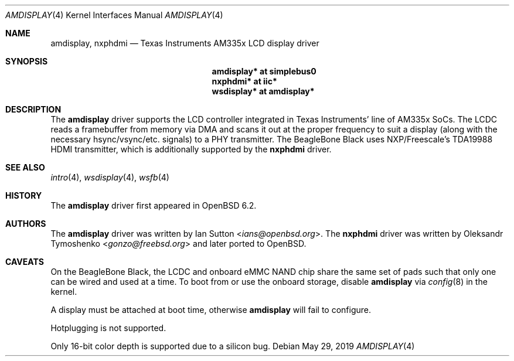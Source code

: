.\"	$OpenBSD: amdisplay.4,v 1.4 2019/05/29 19:37:06 fcambus Exp $
.\"
.\" Copyright (c) 2017 Ian Sutton <ians@openbsd.org>
.\"
.\" Permission to use, copy, modify, and distribute this software for any
.\" purpose with or without fee is hereby granted, provided that the above
.\" copyright notice and this permission notice appear in all copies.
.\"
.\" THE SOFTWARE IS PROVIDED "AS IS" AND THE AUTHOR DISCLAIMS ALL WARRANTIES
.\" WITH REGARD TO THIS SOFTWARE INCLUDING ALL IMPLIED WARRANTIES OF
.\" MERCHANTABILITY AND FITNESS. IN NO EVENT SHALL THE AUTHOR BE LIABLE FOR
.\" ANY SPECIAL, DIRECT, INDIRECT, OR CONSEQUENTIAL DAMAGES OR ANY DAMAGES
.\" WHATSOEVER RESULTING FROM LOSS OF USE, DATA OR PROFITS, WHETHER IN AN
.\" ACTION OF CONTRACT, NEGLIGENCE OR OTHER TORTIOUS ACTION, ARISING OUT OF
.\" OR IN CONNECTION WITH THE USE OR PERFORMANCE OF THIS SOFTWARE.
.\"
.Dd $Mdocdate: May 29 2019 $
.Dt AMDISPLAY 4 armv7
.Os
.Sh NAME
.Nm amdisplay ,
.Nm nxphdmi
.Nd Texas Instruments AM335x LCD display driver
.Sh SYNOPSIS
.Nm "amdisplay* at simplebus0"
.Nm "nxphdmi* at iic*"
.Nm "wsdisplay* at amdisplay*"
.Sh DESCRIPTION
The
.Nm
driver supports the LCD controller integrated in Texas Instruments' line of
AM335x SoCs.
The LCDC reads a framebuffer from memory via DMA and scans it out
at the proper frequency to suit a display (along with the necessary
hsync/vsync/etc. signals) to a PHY transmitter.
The BeagleBone Black uses NXP/Freescale's TDA19988 HDMI transmitter,
which is additionally supported by the
.Nm nxphdmi
driver.
.Sh SEE ALSO
.Xr intro 4 ,
.Xr wsdisplay 4 ,
.Xr wsfb 4
.Sh HISTORY
The
.Nm
driver first appeared in
.Ox 6.2 .
.Sh AUTHORS
.An -nosplit
The
.Nm
driver was written by
.An Ian Sutton Aq Mt ians@openbsd.org .
The
.Nm nxphdmi
driver was written by
.An Oleksandr Tymoshenko Aq Mt gonzo@freebsd.org
and later ported to
.Ox .
.Sh CAVEATS
On the BeagleBone Black, the LCDC and onboard eMMC NAND chip share the same set
of pads such that only one can be wired and used at a time.
To boot from or use the onboard storage, disable
.Nm
via
.Xr config 8
in the kernel.
.Pp
A display must be attached at boot time, otherwise
.Nm
will fail to configure.
.Pp
Hotplugging is not supported.
.Pp
Only 16-bit color depth is supported due to a silicon bug.
